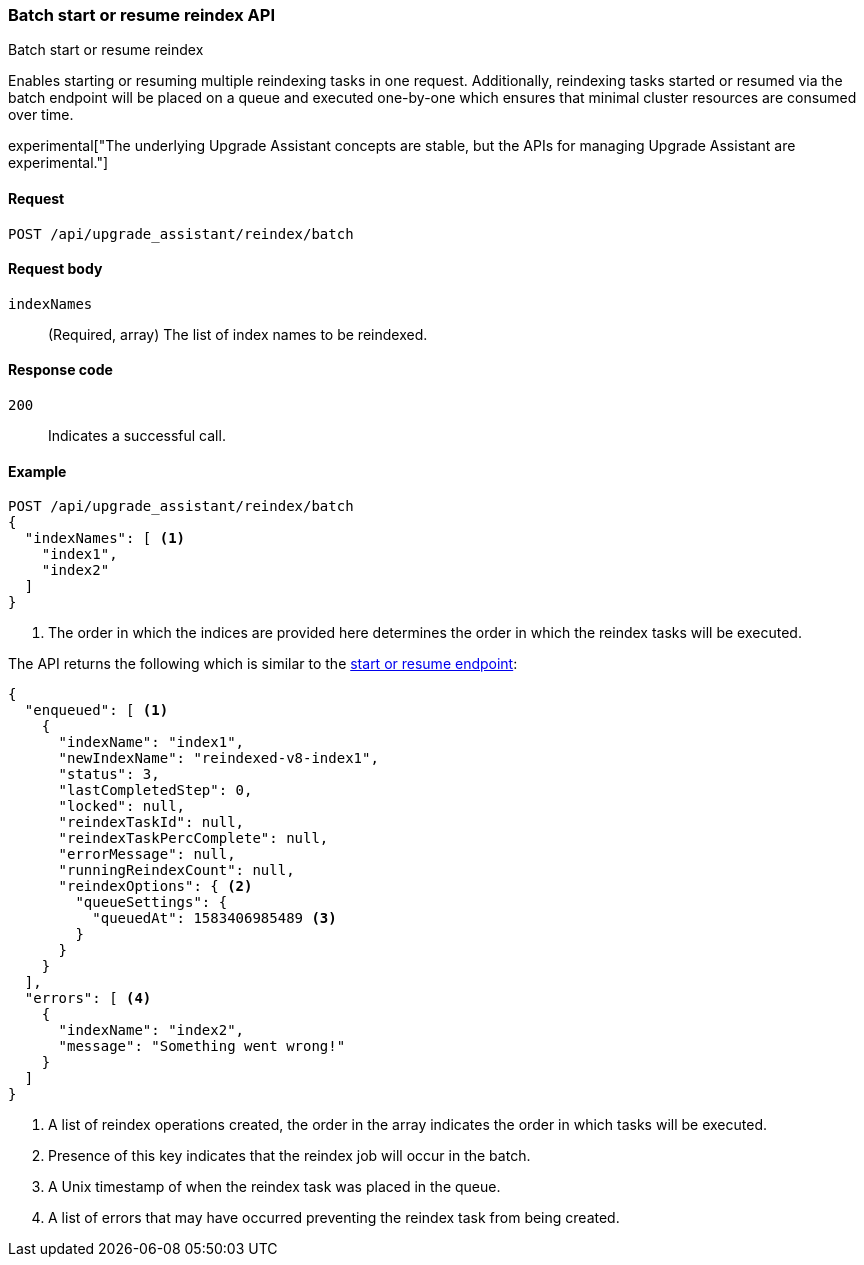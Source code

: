 [[batch-start-resume-reindex]]
=== Batch start or resume reindex API
++++
<titleabbrev>Batch start or resume reindex</titleabbrev>
++++

Enables starting or resuming multiple reindexing tasks in one request. Additionally, reindexing tasks started or resumed
via the batch endpoint will be placed on a queue and executed one-by-one which ensures that minimal cluster resources
are consumed over time.

experimental["The underlying Upgrade Assistant concepts are stable, but the APIs for managing Upgrade Assistant are experimental."]

[[batch-start-resume-reindex-request]]
==== Request

`POST /api/upgrade_assistant/reindex/batch`

[[batch-start-resume-reindex-request-body]]
==== Request body

`indexNames`::
  (Required, array) The list of index names to be reindexed.

[[batch-start-resume-reindex-codes]]
==== Response code

`200`::
  Indicates a successful call.

[[batch-start-resume-example]]
==== Example

[source,js]
--------------------------------------------------
POST /api/upgrade_assistant/reindex/batch
{
  "indexNames": [ <1>
    "index1",
    "index2"
  ]
}
--------------------------------------------------
<1> The order in which the indices are provided here determines the order in which the reindex tasks will be executed.

The API returns the following which is similar to the <<start-resume-reindex, start or resume endpoint>>:

[source,js]
--------------------------------------------------
{
  "enqueued": [ <1>
    {
      "indexName": "index1",
      "newIndexName": "reindexed-v8-index1",
      "status": 3,
      "lastCompletedStep": 0,
      "locked": null,
      "reindexTaskId": null,
      "reindexTaskPercComplete": null,
      "errorMessage": null,
      "runningReindexCount": null,
      "reindexOptions": { <2>
        "queueSettings": {
          "queuedAt": 1583406985489 <3>
        }
      }
    }
  ],
  "errors": [ <4>
    {
      "indexName": "index2",
      "message": "Something went wrong!"
    }
  ]
}
--------------------------------------------------

<1> A list of reindex operations created, the order in the array indicates the order in which tasks will be executed.
<2> Presence of this key indicates that the reindex job will occur in the batch.
<3> A Unix timestamp of when the reindex task was placed in the queue.
<4> A list of errors that may have occurred preventing the reindex task from being created.

